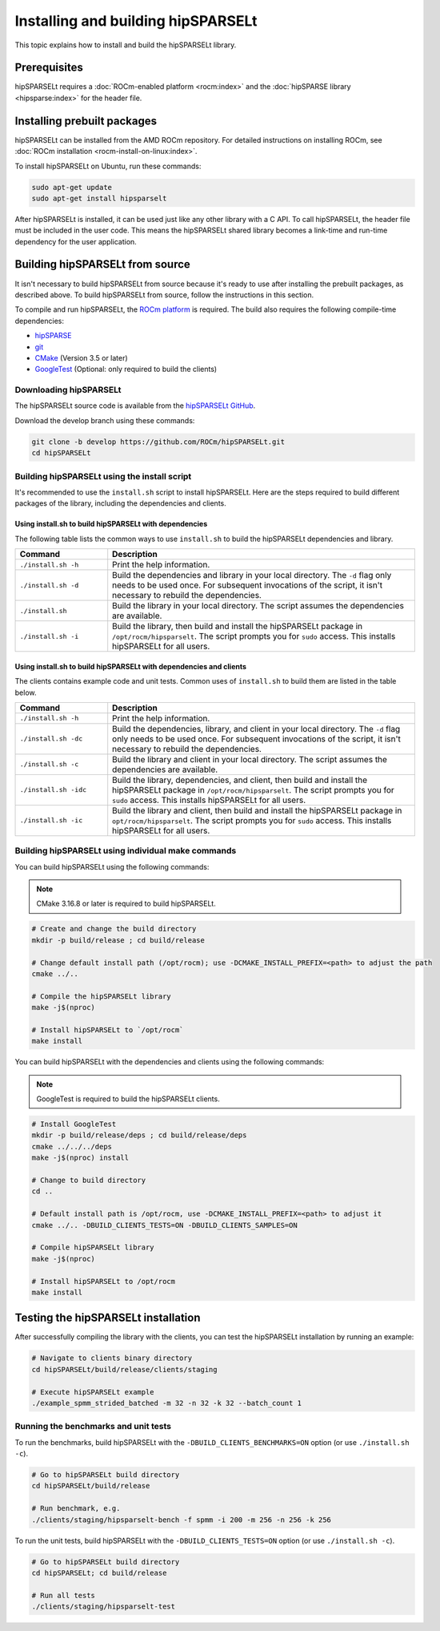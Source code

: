 .. meta::
   :description: Installing hipSPARSELt on Linux
   :keywords: hipSPARSELt, ROCm, install, Linux

.. _install-linux:

**************************************************************************
Installing and building hipSPARSELt
**************************************************************************

This topic explains how to install and build the hipSPARSELt library.

Prerequisites
====================================

hipSPARSELt requires a :doc:`ROCm-enabled platform <rocm:index>` and the
:doc:`hipSPARSE library <hipsparse:index>` for the header file.

Installing prebuilt packages
==================================


hipSPARSELt can be installed from the AMD ROCm repository.
For detailed instructions on installing ROCm, see :doc:`ROCm installation <rocm-install-on-linux:index>`.

To install hipSPARSELt on Ubuntu, run these commands:

.. code-block:: bash

   sudo apt-get update
   sudo apt-get install hipsparselt


After hipSPARSELt is installed, it can be used just like any other library with a C API.
To call hipSPARSELt, the header file must be included in the user code.
This means the hipSPARSELt shared library becomes a link-time and run-time dependency for the user application.

Building hipSPARSELt from source
======================================================

It isn't necessary to build hipSPARSELt from source because it's ready to use after installing
the prebuilt packages, as described above.
To build hipSPARSELt from source, follow the instructions in this section.

To compile and run hipSPARSELt, the `ROCm platform <https://github.com/ROCm/ROCm>`_ is required.
The build also requires the following compile-time dependencies:

*  `hipSPARSE <https://github.com/ROCm/hipSPARSE>`_
*  `git <https://git-scm.com/>`_
*  `CMake <https://cmake.org/>`_ (Version 3.5 or later)
*  `GoogleTest <https://github.com/google/googletest>`_ (Optional: only required to build the clients)

Downloading hipSPARSELt
--------------------------------------------------------------------------------------

The hipSPARSELt source code is available from the
`hipSPARSELt GitHub <https://github.com/ROCm/hipSPARSELt>`_.

Download the develop branch using these commands:

.. code-block:: bash

   git clone -b develop https://github.com/ROCm/hipSPARSELt.git
   cd hipSPARSELt


Building hipSPARSELt using the install script
----------------------------------------------

It's recommended to use the ``install.sh`` script to install hipSPARSELt.
Here are the steps required to build different packages of the library, including the dependencies and clients.

Using install.sh to build hipSPARSELt with dependencies
^^^^^^^^^^^^^^^^^^^^^^^^^^^^^^^^^^^^^^^^^^^^^^^^^^^^^^^

The following table lists the common ways to use ``install.sh`` to build the hipSPARSELt dependencies and library.

.. csv-table::
   :header: "Command","Description"
   :widths: 30, 100

   "``./install.sh -h``", "Print the help information."
   "``./install.sh -d``", "Build the dependencies and library in your local directory.  The ``-d`` flag only needs to be used once. For subsequent invocations of the script, it isn't necessary to rebuild the dependencies."
   "``./install.sh``", "Build the library in your local directory. The script assumes the dependencies are available."
   "``./install.sh -i``", "Build the library, then build and install the hipSPARSELt package in ``/opt/rocm/hipsparselt``. The script prompts you for ``sudo`` access. This installs hipSPARSELt for all users."

Using install.sh to build hipSPARSELt with dependencies and clients
^^^^^^^^^^^^^^^^^^^^^^^^^^^^^^^^^^^^^^^^^^^^^^^^^^^^^^^^^^^^^^^^^^^

The clients contains example code and unit tests. Common uses of ``install.sh`` to build them are listed in the table below.

.. csv-table::
   :header: "Command","Description"
   :widths: 30, 100

   "``./install.sh -h``", "Print the help information."
   "``./install.sh -dc``", "Build the dependencies, library, and client in your local directory. The ``-d`` flag only needs to be used once. For subsequent invocations of the script, it isn't necessary to rebuild the dependencies."
   "``./install.sh -c``", "Build the library and client in your local directory. The script assumes the dependencies are available."
   "``./install.sh -idc``", "Build the library, dependencies, and client, then build and install the hipSPARSELt package in ``/opt/rocm/hipsparselt``. The script prompts you for ``sudo`` access. This installs hipSPARSELt for all users."
   "``./install.sh -ic``", "Build the library and client, then build and install the hipSPARSELt package in ``opt/rocm/hipsparselt``. The script prompts you for ``sudo`` access. This installs hipSPARSELt for all users."

Building hipSPARSELt using individual make commands
----------------------------------------------------

You can build hipSPARSELt using the following commands:

.. note::

   CMake 3.16.8 or later is required to build hipSPARSELt.

.. code-block:: bash

   # Create and change the build directory
   mkdir -p build/release ; cd build/release

   # Change default install path (/opt/rocm); use -DCMAKE_INSTALL_PREFIX=<path> to adjust the path
   cmake ../..

   # Compile the hipSPARSELt library
   make -j$(nproc)

   # Install hipSPARSELt to `/opt/rocm`
   make install


You can build hipSPARSELt with the dependencies and clients using the following commands:

.. note::

   GoogleTest is required to build the hipSPARSELt clients.


.. code-block:: bash

   # Install GoogleTest
   mkdir -p build/release/deps ; cd build/release/deps
   cmake ../../../deps
   make -j$(nproc) install

   # Change to build directory
   cd ..

   # Default install path is /opt/rocm, use -DCMAKE_INSTALL_PREFIX=<path> to adjust it
   cmake ../.. -DBUILD_CLIENTS_TESTS=ON -DBUILD_CLIENTS_SAMPLES=ON

   # Compile hipSPARSELt library
   make -j$(nproc)

   # Install hipSPARSELt to /opt/rocm
   make install

Testing the hipSPARSELt installation
==========================================

After successfully compiling the library with the clients, you can test the hipSPARSELt installation by running an example:

.. code-block:: bash

   # Navigate to clients binary directory
   cd hipSPARSELt/build/release/clients/staging

   # Execute hipSPARSELt example
   ./example_spmm_strided_batched -m 32 -n 32 -k 32 --batch_count 1

Running the benchmarks and unit tests
----------------------------------------------------------------------------

To run the benchmarks, build hipSPARSELt with the ``-DBUILD_CLIENTS_BENCHMARKS=ON`` option (or use ``./install.sh -c``).

.. code-block:: bash

   # Go to hipSPARSELt build directory
   cd hipSPARSELt/build/release

   # Run benchmark, e.g.
   ./clients/staging/hipsparselt-bench -f spmm -i 200 -m 256 -n 256 -k 256

To run the unit tests, build hipSPARSELt with the ``-DBUILD_CLIENTS_TESTS=ON`` option (or use ``./install.sh -c``).

.. code-block:: bash

   # Go to hipSPARSELt build directory
   cd hipSPARSELt; cd build/release

   # Run all tests
   ./clients/staging/hipsparselt-test

